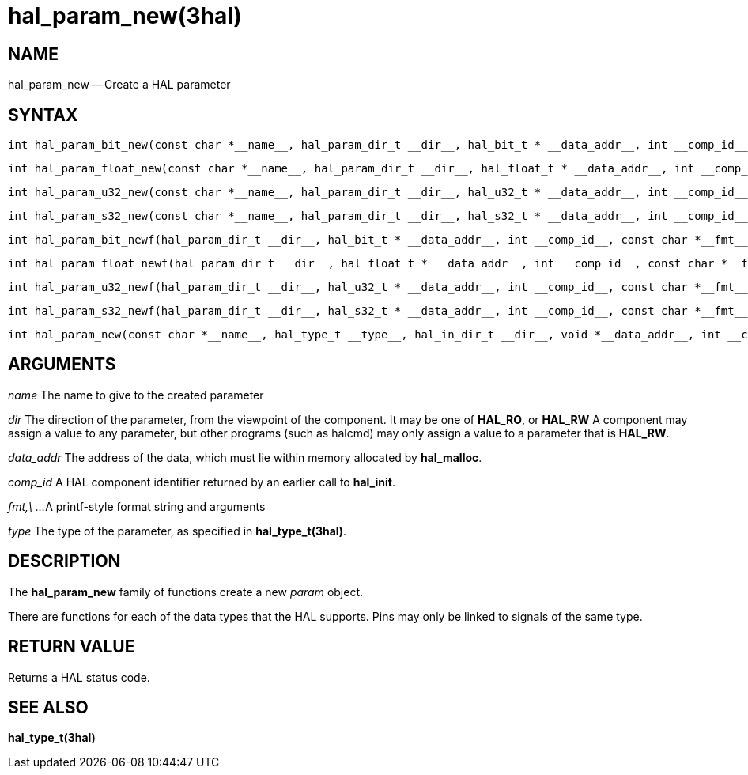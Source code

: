 = hal_param_new(3hal)
:manmanual: HAL Components
:mansource: ../man/man3/hal_param_new.3hal.asciidoc
:man version : 


== NAME

hal_param_new -- Create a HAL parameter



== SYNTAX

 int hal_param_bit_new(const char *__name__, hal_param_dir_t __dir__, hal_bit_t * __data_addr__, int __comp_id__)

 int hal_param_float_new(const char *__name__, hal_param_dir_t __dir__, hal_float_t * __data_addr__, int __comp_id__)

 int hal_param_u32_new(const char *__name__, hal_param_dir_t __dir__, hal_u32_t * __data_addr__, int __comp_id__)

 int hal_param_s32_new(const char *__name__, hal_param_dir_t __dir__, hal_s32_t * __data_addr__, int __comp_id__)

 int hal_param_bit_newf(hal_param_dir_t __dir__, hal_bit_t * __data_addr__, int __comp_id__, const char *__fmt__, __...__)

 int hal_param_float_newf(hal_param_dir_t __dir__, hal_float_t * __data_addr__, int __comp_id__, const char *__fmt__, __...__)

 int hal_param_u32_newf(hal_param_dir_t __dir__, hal_u32_t * __data_addr__, int __comp_id__, const char *__fmt__, __...__)

 int hal_param_s32_newf(hal_param_dir_t __dir__, hal_s32_t * __data_addr__, int __comp_id__, const char *__fmt__, __...__)

 int hal_param_new(const char *__name__, hal_type_t __type__, hal_in_dir_t __dir__, void *__data_addr__, int __comp_id__) 



== ARGUMENTS

__name__
The name to give to the created parameter

__dir__
The direction of the parameter, from the viewpoint of the component.  It may be
one of **HAL_RO**, or **HAL_RW** A component may assign a value to any
parameter, but other programs (such as halcmd) may only assign a value to a
parameter that is **HAL_RW**.

__data_addr__
The address of the data, which must lie within memory allocated by
**hal_malloc**.

__comp_id__
A HAL component identifier returned by an earlier call to **hal_init**.

__fmt,\ ...__
A printf-style format string and arguments

__type__
The type of the parameter, as specified in **hal_type_t(3hal)**.



== DESCRIPTION
The **hal_param_new** family of functions create a new __param__ object.

There are functions for each of the data types that the HAL supports.  Pins may
only be linked to signals of the same type.



== RETURN VALUE
Returns a HAL status code.


== SEE ALSO
**hal_type_t(3hal)**
